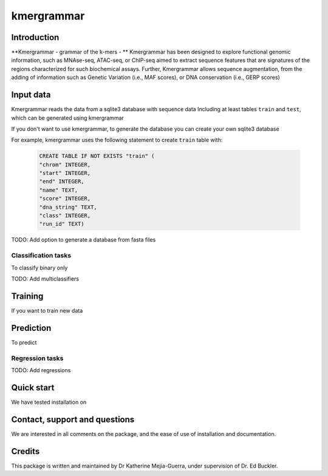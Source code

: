 ===========
kmergrammar
===========

Introduction
------------

**Kmergrammar - grammar of the k-mers - **
Kmergrammar has been designed to explore functional genomic information, such as MNAse-seq, ATAC-seq, or ChIP-seq
aimed to extract sequence features that are signatures of the regions characterized for such biochemical assays.
Further, Kmergrammar allows sequence augmentation, from the adding of information such as
Genetic Variation (i.e., MAF scores), or DNA conservation (i.e., GERP scores)

Input data
-------------
Kmergrammar reads the data from a sqlite3 database with sequence data
Including at least tables ``train`` and ``test``, which can be generated using kmergrammar

If you don't want to use kmergrammar, to generate the database you can create your own sqlite3 database

For example, kmergrammar uses the following statement to create ``train`` table with:

  .. code-block:: sql

     CREATE TABLE IF NOT EXISTS "train" (
     "chrom" INTEGER,
     "start" INTEGER,
     "end" INTEGER,
     "name" TEXT,
     "score" INTEGER,
     "dna_string" TEXT,
     "class" INTEGER,
     "run_id" TEXT)

TODO:
Add option to generate a database from fasta files

Classification tasks
====================
To classify binary only

TODO:
Add multiclassifiers

Training
--------
If you want to train new data

Prediction
----------
To predict

Regression tasks
==================
TODO:
Add regressions

Quick start
-----------

We have tested  installation on

Contact, support and questions
------------------------------
We are interested in all comments on the package,
and the ease of use of installation and documentation.


Credits
-------
This package is written and maintained by Dr Katherine Mejia-Guerra, under supervision of Dr. Ed Buckler.